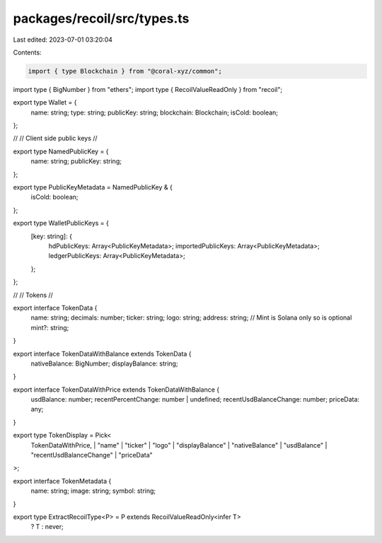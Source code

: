 packages/recoil/src/types.ts
============================

Last edited: 2023-07-01 03:20:04

Contents:

.. code-block:: ts

    import { type Blockchain } from "@coral-xyz/common";
import type { BigNumber } from "ethers";
import type { RecoilValueReadOnly } from "recoil";

export type Wallet = {
  name: string;
  type: string;
  publicKey: string;
  blockchain: Blockchain;
  isCold: boolean;
};

//
// Client side public keys
//

export type NamedPublicKey = {
  name: string;
  publicKey: string;
};

export type PublicKeyMetadata = NamedPublicKey & {
  isCold: boolean;
};

export type WalletPublicKeys = {
  [key: string]: {
    hdPublicKeys: Array<PublicKeyMetadata>;
    importedPublicKeys: Array<PublicKeyMetadata>;
    ledgerPublicKeys: Array<PublicKeyMetadata>;
  };
};

//
// Tokens
//

export interface TokenData {
  name: string;
  decimals: number;
  ticker: string;
  logo: string;
  address: string;
  // Mint is Solana only so is optional
  mint?: string;
}

export interface TokenDataWithBalance extends TokenData {
  nativeBalance: BigNumber;
  displayBalance: string;
}

export interface TokenDataWithPrice extends TokenDataWithBalance {
  usdBalance: number;
  recentPercentChange: number | undefined;
  recentUsdBalanceChange: number;
  priceData: any;
}

export type TokenDisplay = Pick<
  TokenDataWithPrice,
  | "name"
  | "ticker"
  | "logo"
  | "displayBalance"
  | "nativeBalance"
  | "usdBalance"
  | "recentUsdBalanceChange"
  | "priceData"
>;

export interface TokenMetadata {
  name: string;
  image: string;
  symbol: string;
}

export type ExtractRecoilType<P> = P extends RecoilValueReadOnly<infer T>
  ? T
  : never;


